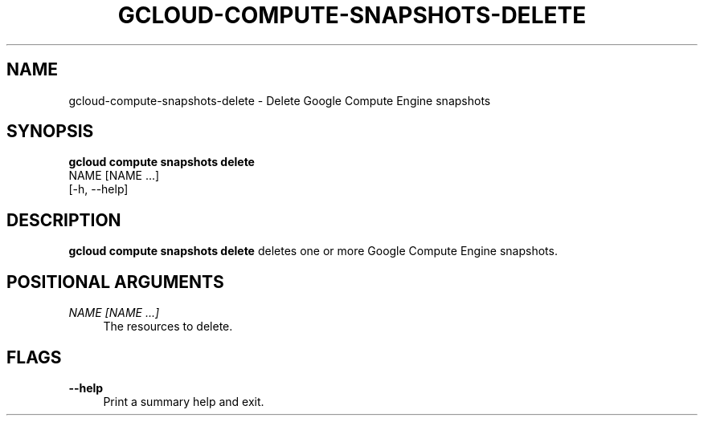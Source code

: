 '\" t
.TH "GCLOUD\-COMPUTE\-SNAPSHOTS\-DELETE" "1"
.ie \n(.g .ds Aq \(aq
.el       .ds Aq '
.nh
.ad l
.SH "NAME"
gcloud-compute-snapshots-delete \- Delete Google Compute Engine snapshots
.SH "SYNOPSIS"
.sp
.nf
\fBgcloud compute snapshots delete\fR
  NAME [NAME \&...]
  [\-h, \-\-help]
.fi
.SH "DESCRIPTION"
.sp
\fBgcloud compute snapshots delete\fR deletes one or more Google Compute Engine snapshots\&.
.SH "POSITIONAL ARGUMENTS"
.PP
\fINAME [NAME \&...]\fR
.RS 4
The resources to delete\&.
.RE
.SH "FLAGS"
.PP
\fB\-\-help\fR
.RS 4
Print a summary help and exit\&.
.RE
